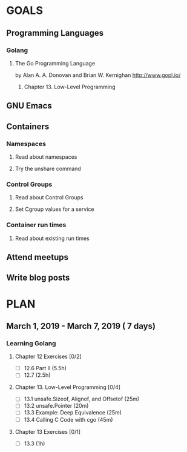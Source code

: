#+AUTHOR: Bhavin Gandhi
#+EMAIL: bhavin7392@gmail.com
#+TAGS: read write dev ops event meeting # Need to be category
* GOALS
** Programming Languages
*** Golang
**** The Go Programming Language
     by Alan A. A. Donovan and Brian W. Kernighan
     http://www.gopl.io/
***** Chapter 13. Low-Level Programming
** GNU Emacs
** Containers
*** Namespaces
**** Read about namespaces
**** Try the unshare command
*** Control Groups
**** Read about Control Groups
**** Set Cgroup values for a service
*** Container run times
**** Read about existing run times
** Attend meetups
** Write blog posts
* PLAN
** March     1, 2019 - March     7, 2019 ( 7 days)
   :PROPERTIES:
   :wpd-bhavin192: 1
   :END:
*** Learning Golang
**** Chapter 12 Exercises [0/2]
     :PROPERTIES:
     :ESTIMATED: 3.5
     :ACTUAL:
     :OWNER:    bhavin192
     :ID:       DEV.1550682876
     :TASKID:   DEV.1550682876
     :END:
     - [ ] 12.6 Part II (5.5h)
     - [ ] 12.7         (2.5h)
**** Chapter 13. Low-Level Programming [0/4]
     :PROPERTIES:
     :ESTIMATED: 2
     :ACTUAL:
     :OWNER:    bhavin192
     :ID:       READ.1551715610
     :TASKID:   READ.1551715610
     :END:
     - [ ] 13.1 unsafe.Sizeof, Alignof, and Offsetof (25m)
     - [ ] 13.2 unsafe.Pointer                       (20m)
     - [ ] 13.3 Example: Deep Equivalence            (25m)
     - [ ] 13.4 Calling C Code with cgo              (45m)
**** Chapter 13 Exercises [0/1]
     :PROPERTIES:
     :ESTIMATED: 1
     :ACTUAL:
     :OWNER:    bhavin192
     :ID:       DEV.1551715724
     :TASKID:   DEV.1551715724
     :END:
     - [ ] 13.3 (1h)
